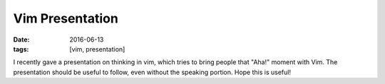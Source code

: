 Vim Presentation
################

:date: 2016-06-13
:tags: [vim, presentation]

I recently gave a presentation on thinking in vim, which tries to bring people that "Aha!" moment with Vim. The presentation should be useful to follow, even without the speaking portion. Hope this is useful!

.. raw:: html

    <iframe style="width:100%" src="https://docs.google.com/presentation/d/1WzjWgKrrlN0BRnP0a99jomsnNX2xRUhvCSVLVWFfpyw/embed?start=false&loop=false&delayms=60000" frameborder="0" width="960" height="569" allowfullscreen="true" mozallowfullscreen="true" webkitallowfullscreen="true"></iframe>

